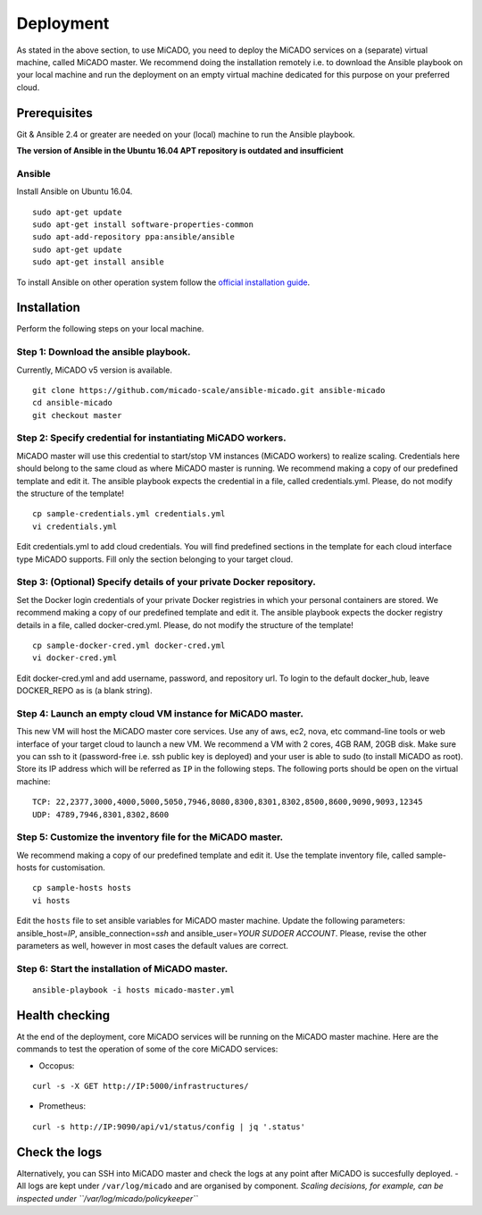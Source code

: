 Deployment
**********

As stated in the above section, to use MiCADO, you need to deploy the MiCADO services on a (separate) virtual machine, called MiCADO master. We recommend doing the installation remotely i.e. to download the Ansible playbook on your local machine and run the deployment on an empty virtual machine dedicated for this purpose on your preferred cloud.

Prerequisites
=============

Git & Ansible 2.4 or greater are needed on your (local) machine to run the Ansible playbook.

**The version of Ansible in the Ubuntu 16.04 APT repository is outdated and insufficient**

Ansible
-------

Install Ansible on Ubuntu 16.04.
::

   sudo apt-get update
   sudo apt-get install software-properties-common
   sudo apt-add-repository ppa:ansible/ansible
   sudo apt-get update
   sudo apt-get install ansible

To install Ansible on other operation system follow the `official
installation
guide <#https://docs.ansible.com/ansible/latest/installation_guide/intro_installation.html>`__.

Installation
============

Perform the following steps on your local machine.

Step 1: Download the ansible playbook.
--------------------------------------

Currently, MiCADO v5 version is available.

::

   git clone https://github.com/micado-scale/ansible-micado.git ansible-micado
   cd ansible-micado
   git checkout master

Step 2: Specify credential for instantiating MiCADO workers.
------------------------------------------------------------

MiCADO master will use this credential to start/stop VM instances (MiCADO workers) to realize scaling. Credentials here should belong to the same cloud as where MiCADO master is running. We recommend making a copy of our predefined template and edit it. The ansible playbook expects the credential in a file, called credentials.yml. Please, do not modify the structure of the template!

::

   cp sample-credentials.yml credentials.yml
   vi credentials.yml

Edit credentials.yml to add cloud credentials. You will find predefined sections in the template for each cloud interface type MiCADO supports. Fill only the section belonging to your target cloud.

Step 3: (Optional) Specify details of your private Docker repository.
---------------------------------------------------------------------

Set the Docker login credentials of your private Docker registries in which your personal containers are stored. We recommend making a copy of our predefined template and edit it. The ansible playbook expects the docker registry details in a file, called docker-cred.yml. Please, do not modify the structure of the template!

::

   cp sample-docker-cred.yml docker-cred.yml
   vi docker-cred.yml

Edit docker-cred.yml and add username, password, and repository url. To login to the default docker_hub, leave DOCKER_REPO as is (a blank string).

Step 4: Launch an empty cloud VM instance for MiCADO master.
------------------------------------------------------------

This new VM will host the MiCADO master core services. Use any of aws, ec2, nova, etc command-line tools or web interface of your target cloud to launch a new VM. We recommend a VM with 2 cores, 4GB RAM, 20GB disk. Make sure you can ssh to it (password-free i.e. ssh public key is deployed) and your user is able to sudo (to install MiCADO as root). Store its IP address which will be referred as ``IP`` in the following steps. The following ports should be open on the virtual machine:

::

   TCP: 22,2377,3000,4000,5000,5050,7946,8080,8300,8301,8302,8500,8600,9090,9093,12345
   UDP: 4789,7946,8301,8302,8600

Step 5: Customize the inventory file for the MiCADO master.
-----------------------------------------------------------

We recommend making a copy of our predefined template and edit it. Use the template inventory file, called sample-hosts for customisation.

::

   cp sample-hosts hosts
   vi hosts

Edit the ``hosts`` file to set ansible variables for MiCADO master machine. Update the following parameters: ansible_host=\ *IP*, ansible_connection=\ *ssh* and ansible_user=\ *YOUR SUDOER ACCOUNT*. Please, revise the other parameters as well, however in most cases the default values are correct.

Step 6: Start the installation of MiCADO master.
------------------------------------------------

::

   ansible-playbook -i hosts micado-master.yml

Health checking
===============

At the end of the deployment, core MiCADO services will be running on the MiCADO master machine. Here are the commands to test the operation of some of the core MiCADO services:

*  Occopus:
::

    curl -s -X GET http://IP:5000/infrastructures/
*  Prometheus:
::

    curl -s http://IP:9090/api/v1/status/config | jq '.status'

Check the logs
==============

Alternatively, you can SSH into MiCADO master and check the logs at any point after MiCADO is succesfully deployed. - All logs are kept under ``/var/log/micado`` and are organised by component. *Scaling decisions, for example, can be inspected under ``/var/log/micado/policykeeper``*